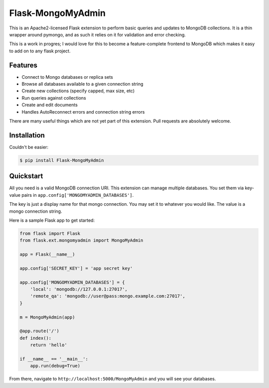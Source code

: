 Flask-MongoMyAdmin
==================

This is an Apache2-licensed Flask extension to perform basic queries and
updates to MongoDB collections. It is a thin wrapper around pymongo, and
as such it relies on it for validation and error checking.

This is a work in progres; I would love for this to become a feature-complete
frontend to MongoDB which makes it easy to add on to any flask project.

Features
--------

- Connect to Mongo databases or replica sets

- Browse all databases available to a given connection string

- Create new collections (specify capped, max size, etc)

- Run queries against collections

- Create and edit documents

- Handles AutoReconnect errors and connection string errors

There are many useful things which are not yet part of this extension.
Pull requests are absolutely welcome.

Installation
------------

Couldn't be easier:

.. code-block:: bash

    $ pip install Flask-MongoMyAdmin

Quickstart
----------

All you need is a valid MongoDB connection URI. This extension can manage
multiple databases. You set them via key-value pairs in 
``app.config['MONGOMYADMIN_DATABASES']``.

The key is just a display name for that mongo connection. You may set it to
whatever you would like. The value is a mongo connection string.

Here is a sample Flask app to get started:

.. code-block:: python

    from flask import Flask
    from flask.ext.mongomyadmin import MongoMyAdmin

    app = Flask(__name__)

    app.config['SECRET_KEY'] = 'app secret key'

    app.config['MONGOMYADMIN_DATABASES'] = {
        'local': 'mongodb://127.0.0.1:27017',
        'remote_qa': 'mongodb://user@pass:mongo.example.com:27017',
    }

    m = MongoMyAdmin(app)

    @app.route('/')
    def index():
        return 'hello'

    if __name__ == '__main__':
        app.run(debug=True)


From there, navigate to ``http://localhost:5000/MongoMyAdmin`` and you will see
your databases.
